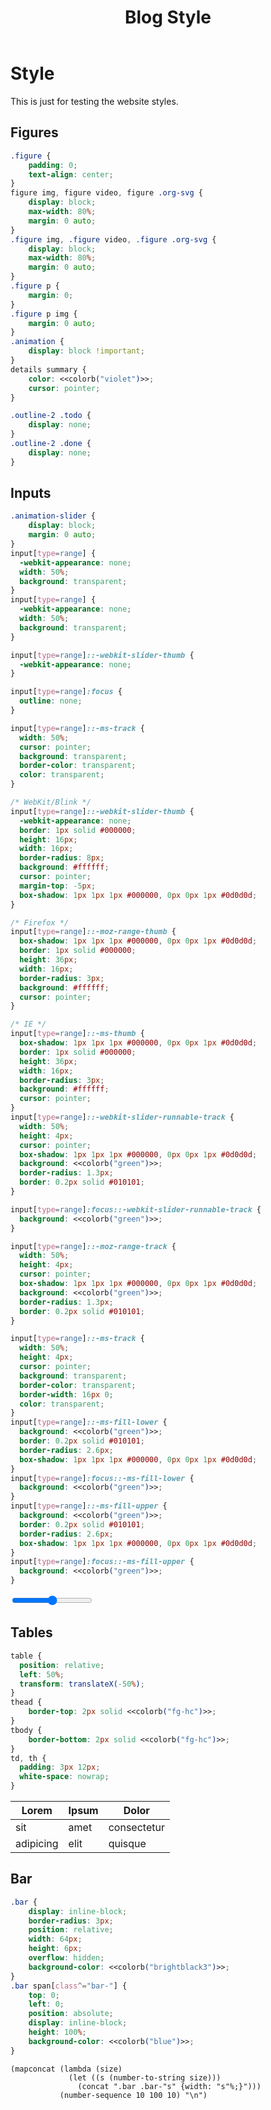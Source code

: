 # -*- eval: (add-hook 'after-save-hook (lambda nil (org-babel-tangle)) nil t); -*-
#+title: Blog Style
#+PROPERTY: header-args :eval never-export :tangle css/main.css :results silent :exports none :noweb yes
#+STARTUP: overview

* Setup :noexport:
#+name: style-content-width
#+begin_src config
800px
#+end_src

* Style

This is just for testing the website styles.

** Overrides :noexport:
#+begin_src css :noweb yes
#org-div-home-and-up {
    white-space: normal;
}

,* {
    box-sizing: border-box;
}

body {
    font-family: 'monospace', Helvetica, sans-serif;
    background-color: <<colorb("bg")>>;
    line-height: 1.5;
    font-size: 18px;
    color: <<colorb("fg")>>;
    margin: 0;
}

.MathJax {
    color: <<colorb("fg-hc")>>;
}

@media (max-width: 799px) {
    body {
        padding: 15px;
        font-size: .95em;
    }
}
h1,
h2,
h3,
h4 {
    color: <<colorb("fg")>>;
    font-weight: normal;
    margin: 0;
    padding: 0;
}
h1 b,
h2 b,
h3 b,
h4 b {
    display: block;
    line-height: 1;
    font-size: 150%;
}
h1 img,
h2 img,
h3 img,
h4 img {
    vertical-align: middle;
    border: 0 none;
}
h1 {
    font-size: 42px;
    margin-top: 40px;
}
h2 {
    margin-top: 60px;
    position: relative;
    font-size: 32px;
}
h3 {
    font-size: 22px;
    margin-top: 40px;
    font-weight: bold;
}
a {
    text-decoration: none;
    color: <<colorb("blue")>>;
}
a:hover {
    color: <<colorb("cyan")>>;
    text-decoration: underline;
}
pre {
    background: <<colorb("bg")>>;
}
pre.src {
    overflow-y: auto !important;
    font-size: 16px;
    border: 1px solid <<colorb("black")>>;
    box-shadow: 2px 2px 2px <<colorb("brightblack0")>>;
}
pre.src::before {
    background-color: <<colorb("brightblack1")>>;
    top: 0;
    right: 0;
    border: 1px solid <<colorb("black")>>;
}
code {
    background: #eee;
    border: 1px solid #ccc;
    padding: 0px 4px;
    color: #666;
    overflow-x: auto;
    font-size: .9em;
}
li {
    margin-bottom: 1em;
}
img {
    height: auto;
}
@media (max-width: 800px) {
    img {
        max-width: 100%;
    }
}
#+end_src

** Helper classes :noexport:
#+begin_src css :noweb yes
img.no-border {
    border: none;
}
img.rounded-border {
    border-radius: 20px;
}
img.black-border {
    border: 2px solid <<colorb("black")>>;
}
img.spaced-border {
    border: 1px solid <<colorb("brightblack2")>>;
    padding: 15px;
}
.tag {
    background: transparent;
    font-size: 0.8em;
    font-weight: bold;
    cursor: pointer;
    margin: 1px;
    display: inline-block;
}
span.tag {
    background: <<colorb("blue")>>;
    color: <<colorb("fg-hc")>>;
    padding: 2px 5px;
    border-radius: 4px;
}
.pubdate {
    color: #aaa;
    font-size: 14px;
    margin-bottom: 20px;
    margin-top: -16px;
    text-align: right;
    border-bottom: 1px solid #e2e2e2;
}
.pubdate p {
    display: inline;
    margin-right: 10px;
}
@media (max-width: 800px) {
    .pubdate {
        margin-top: 0;
        text-align: left;
    }
}
.noantialias {
  image-rendering: optimizeSpeed;
  image-rendering: -moz-crisp-edges;
  image-rendering: -o-crisp-edges;
  image-rendering: -webkit-optimize-contrast;
  image-rendering: pixelated;
  image-rendering: optimize-contrast;
  -ms-interpolation-mode: nearest-neighbor;
}
#+end_src

** Content :noexport:
#+begin_src css :noweb yes
.intro {
    padding-top: 20px;
    color: <<colorb("fg")>>;
    text-align: center;
}
.org-info-js_info-navigation {
    background: #bbb;
}
@media (min-width: 800px) {
    #content,
    #postamble {
        margin: 0 auto;
        max-width: <<style-content-width>> !important;
        width: <<style-content-width>> !important;
    }
}
#content {
    margin-top: 10px;
    text-align: left;
    font-size: 16px;
    min-height: 800px;
}
/* #content a { */
/*     color: #<<color-fg-hc>>; */
/* } */
#postamble {
    font-size: 0.8em;
    line-height: 1.8em;
    margin-top: 50px;
    text-align: center;
    color: #aaa;
    padding: 15px 0;
    border-top: 1px solid #e2e2e2;
}
#postamble a {
    color: <<colorb("orange")>>;
}
@media (min-width: 800px) {
    #preamble {
        width: <<style-content-width>>;
        margin: 0px auto;
        position: relative;
    }
}
.profile {
    border-radius: 100%;
    width: 100px;
}
#+end_src

** Sitemap :noexport:
#+begin_src css :noweb yes
.sitemap {
    display: flex;
    flex-direction: column;
}

.sitemap .sitemap-item {
    padding: 10px;
    text-align: left;
    display: flex;
    flex-direction: row;
}

.sitemap .sitemap-item .sitemap-item-thumb {
    background-color: <<colorb("bg-alt")>>;
    width: 220px;
    height: 220px;
}

.sitemap .sitemap-item .sitemap-item-content {
    padding: 8px;
}

.sitemap .sitemap-item a {
    font-size: 20px;
    color: <<colorb("fg")>>;
}
.sitemap .sitemap-item p {
    font-size: 16px;
}

.sitemap-item img {
    width: 220px;
    height: 220px;
}

.abstract {
    text-align: center;
}
#+end_src

** Figures
#+begin_src css :noweb yes
.figure {
    padding: 0;
    text-align: center;
}
figure img, figure video, figure .org-svg {
    display: block;
    max-width: 80%;
    margin: 0 auto;
}
.figure img, .figure video, .figure .org-svg {
    display: block;
    max-width: 80%;
    margin: 0 auto;
}
.figure p {
    margin: 0;
}
.figure p img {
    margin: 0 auto;
}
.animation {
    display: block !important;
}
details summary {
    color: <<colorb("violet")>>;
    cursor: pointer;
}

.outline-2 .todo {
    display: none;
}
.outline-2 .done {
    display: none;
}

#+end_src

** Inputs
#+begin_src css :noweb yes
.animation-slider {
    display: block;
    margin: 0 auto;
}
input[type=range] {
  -webkit-appearance: none;
  width: 50%;
  background: transparent;
}
input[type=range] {
  -webkit-appearance: none;
  width: 50%;
  background: transparent;
}

input[type=range]::-webkit-slider-thumb {
  -webkit-appearance: none;
}

input[type=range]:focus {
  outline: none;
}

input[type=range]::-ms-track {
  width: 50%;
  cursor: pointer;
  background: transparent;
  border-color: transparent;
  color: transparent;
}

/* WebKit/Blink */
input[type=range]::-webkit-slider-thumb {
  -webkit-appearance: none;
  border: 1px solid #000000;
  height: 16px;
  width: 16px;
  border-radius: 8px;
  background: #ffffff;
  cursor: pointer;
  margin-top: -5px;
  box-shadow: 1px 1px 1px #000000, 0px 0px 1px #0d0d0d;
}

/* Firefox */
input[type=range]::-moz-range-thumb {
  box-shadow: 1px 1px 1px #000000, 0px 0px 1px #0d0d0d;
  border: 1px solid #000000;
  height: 36px;
  width: 16px;
  border-radius: 3px;
  background: #ffffff;
  cursor: pointer;
}

/* IE */
input[type=range]::-ms-thumb {
  box-shadow: 1px 1px 1px #000000, 0px 0px 1px #0d0d0d;
  border: 1px solid #000000;
  height: 36px;
  width: 16px;
  border-radius: 3px;
  background: #ffffff;
  cursor: pointer;
}
input[type=range]::-webkit-slider-runnable-track {
  width: 50%;
  height: 4px;
  cursor: pointer;
  box-shadow: 1px 1px 1px #000000, 0px 0px 1px #0d0d0d;
  background: <<colorb("green")>>;
  border-radius: 1.3px;
  border: 0.2px solid #010101;
}

input[type=range]:focus::-webkit-slider-runnable-track {
  background: <<colorb("green")>>;
}

input[type=range]::-moz-range-track {
  width: 50%;
  height: 4px;
  cursor: pointer;
  box-shadow: 1px 1px 1px #000000, 0px 0px 1px #0d0d0d;
  background: <<colorb("green")>>;
  border-radius: 1.3px;
  border: 0.2px solid #010101;
}

input[type=range]::-ms-track {
  width: 50%;
  height: 4px;
  cursor: pointer;
  background: transparent;
  border-color: transparent;
  border-width: 16px 0;
  color: transparent;
}
input[type=range]::-ms-fill-lower {
  background: <<colorb("green")>>;
  border: 0.2px solid #010101;
  border-radius: 2.6px;
  box-shadow: 1px 1px 1px #000000, 0px 0px 1px #0d0d0d;
}
input[type=range]:focus::-ms-fill-lower {
  background: <<colorb("green")>>;
}
input[type=range]::-ms-fill-upper {
  background: <<colorb("green")>>;
  border: 0.2px solid #010101;
  border-radius: 2.6px;
  box-shadow: 1px 1px 1px #000000, 0px 0px 1px #0d0d0d;
}
input[type=range]:focus::-ms-fill-upper {
  background: <<colorb("green")>>;
}
#+end_src

#+begin_export html
<input type="range">
#+end_export

** Tables
#+begin_src css :noweb yes
table {
  position: relative;
  left: 50%;
  transform: translateX(-50%);
}
thead {
    border-top: 2px solid <<colorb("fg-hc")>>;
}
tbody {
    border-bottom: 2px solid <<colorb("fg-hc")>>;
}
td, th {
  padding: 3px 12px;
  white-space: nowrap;
}
#+end_src

| Lorem     | Ipsum | Dolor       |
|-----------+-------+-------------|
| sit       | amet  | consectetur |
| adipicing | elit  | quisque     |

** Bar
#+begin_src css
.bar {
    display: inline-block;
    border-radius: 3px;
    position: relative;
    width: 64px;
    height: 6px;
    overflow: hidden;
    background-color: <<colorb("brightblack3")>>;
}
.bar span[class^="bar-"] {
    top: 0;
    left: 0;
    position: absolute;
    display: inline-block;
    height: 100%;
    background-color: <<colorb("blue")>>;
}
#+end_src

#+begin_src elisp :results replace :wrap src css
(mapconcat (lambda (size)
             (let ((s (number-to-string size)))
               (concat ".bar .bar-"s" {width: "s"%;}")))
           (number-sequence 10 100 10) "\n")
#+end_src

#+RESULTS:
#+begin_src css
.bar .bar-10 {width: 10%;}
.bar .bar-20 {width: 20%;}
.bar .bar-30 {width: 30%;}
.bar .bar-40 {width: 40%;}
.bar .bar-50 {width: 50%;}
.bar .bar-60 {width: 60%;}
.bar .bar-70 {width: 70%;}
.bar .bar-80 {width: 80%;}
.bar .bar-90 {width: 90%;}
.bar .bar-100 {width: 100%;}
#+end_src
